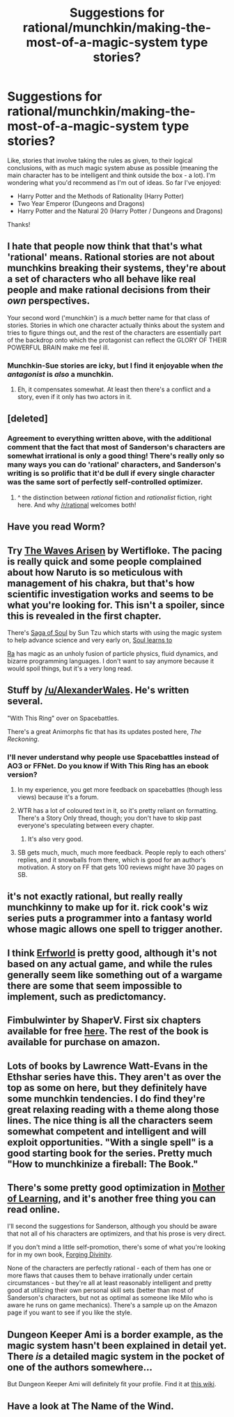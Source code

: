 #+TITLE: Suggestions for rational/munchkin/making-the-most-of-a-magic-system type stories?

* Suggestions for rational/munchkin/making-the-most-of-a-magic-system type stories?
:PROPERTIES:
:Author: luminarium
:Score: 13
:DateUnix: 1428246568.0
:DateShort: 2015-Apr-05
:END:
Like, stories that involve taking the rules as given, to their logical conclusions, with as much magic system abuse as possible (meaning the main character has to be intelligent and think outside the box - a lot). I'm wondering what you'd recommend as I'm out of ideas. So far I've enjoyed:

- Harry Potter and the Methods of Rationality (Harry Potter)
- Two Year Emperor (Dungeons and Dragons)
- Harry Potter and the Natural 20 (Harry Potter / Dungeons and Dragons)

Thanks!


** I hate that people now think that that's what 'rational' means. Rational stories are not about munchkins breaking their systems, they're about a set of characters who all behave like real people and make rational decisions from their /own/ perspectives.

Your second word ('munchkin') is a /much/ better name for that class of stories. Stories in which one character actually thinks about the system and tries to figure things out, and the rest of the characters are essentially part of the backdrop onto which the protagonist can reflect the GLORY OF THEIR POWERFUL BRAIN make me feel ill.
:PROPERTIES:
:Author: nevinera
:Score: 18
:DateUnix: 1428268086.0
:DateShort: 2015-Apr-06
:END:

*** Munchkin-Sue stories are icky, but I find it enjoyable when /the antagonist/ is /also/ a munchkin.
:PROPERTIES:
:Author: MadScientist14159
:Score: 3
:DateUnix: 1428338326.0
:DateShort: 2015-Apr-06
:END:

**** Eh, it compensates somewhat. At least then there's a conflict and a story, even if it only has two actors in it.
:PROPERTIES:
:Author: nevinera
:Score: 1
:DateUnix: 1428357450.0
:DateShort: 2015-Apr-07
:END:


** [deleted]
:PROPERTIES:
:Score: 15
:DateUnix: 1428253730.0
:DateShort: 2015-Apr-05
:END:

*** Agreement to everything written above, with the additional comment that the fact that most of Sanderson's characters are somewhat irrational is only a good thing! There's really only so many ways you can do 'rational' characters, and Sanderson's writing is so prolific that it'd be dull if every single character was the same sort of perfectly self-controlled optimizer.
:PROPERTIES:
:Author: Drazelic
:Score: 10
:DateUnix: 1428254150.0
:DateShort: 2015-Apr-05
:END:

**** ^ the distinction between /rational/ fiction and /rationalist/ fiction, right here. And why [[/r/rational]] welcomes both!
:PROPERTIES:
:Author: PeridexisErrant
:Score: 8
:DateUnix: 1428283448.0
:DateShort: 2015-Apr-06
:END:


** Have you read Worm?
:PROPERTIES:
:Author: Uncaffeinated
:Score: 10
:DateUnix: 1428251668.0
:DateShort: 2015-Apr-05
:END:


** Try [[https://wertifloke.wordpress.com/2015/01/25/chapter-1/][The Waves Arisen]] by Wertifloke. The pacing is really quick and some people complained about how Naruto is so meticulous with management of his chakra, but that's how scientific investigation works and seems to be what you're looking for. This isn't a spoiler, since this is revealed in the first chapter.

There's [[http://www.sagaofsoul.com/][Saga of Soul]] by Sun Tzu which starts with using the magic system to help advance science and very early on, [[#s][Soul learns to]]

[[http://qntm.org/ra][Ra]] has magic as an unholy fusion of particle physics, fluid dynamics, and bizarre programming languages. I don't want to say anymore because it would spoil things, but it's a very long read.
:PROPERTIES:
:Author: xamueljones
:Score: 6
:DateUnix: 1428255831.0
:DateShort: 2015-Apr-05
:END:


** Stuff by [[/u/AlexanderWales]]. He's written several.

"With This Ring" over on Spacebattles.

There's a great Animorphs fic that has its updates posted here, /The Reckoning/.
:PROPERTIES:
:Author: MugaSofer
:Score: 8
:DateUnix: 1428251298.0
:DateShort: 2015-Apr-05
:END:

*** I'll never understand why people use Spacebattles instead of AO3 or FFNet. Do you know if With This Ring has an ebook version?
:PROPERTIES:
:Score: 5
:DateUnix: 1428267663.0
:DateShort: 2015-Apr-06
:END:

**** In my experience, you get more feedback on spacebattles (though less views) because it's a forum.
:PROPERTIES:
:Author: Timewinders
:Score: 9
:DateUnix: 1428268045.0
:DateShort: 2015-Apr-06
:END:


**** WTR has a lot of coloured text in it, so it's pretty reliant on formatting. There's a Story Only thread, though; you don't have to skip past everyone's speculating between every chapter.
:PROPERTIES:
:Author: MugaSofer
:Score: 2
:DateUnix: 1428271001.0
:DateShort: 2015-Apr-06
:END:

***** It's also very good.
:PROPERTIES:
:Author: JackStargazer
:Score: 3
:DateUnix: 1428277043.0
:DateShort: 2015-Apr-06
:END:


**** SB gets much, much, much more feedback. People reply to each others' replies, and it snowballs from there, which is good for an author's motivation. A story on FF that gets 100 reviews might have 30 pages on SB.
:PROPERTIES:
:Author: ThatDamnSJW
:Score: 1
:DateUnix: 1428552671.0
:DateShort: 2015-Apr-09
:END:


** it's not exactly rational, but really really munchkinny to make up for it. rick cook's wiz series puts a programmer into a fantasy world whose magic allows one spell to trigger another.
:PROPERTIES:
:Author: buckykat
:Score: 3
:DateUnix: 1428271670.0
:DateShort: 2015-Apr-06
:END:


** I think [[http://www.erfworld.com/][Erfworld]] is pretty good, although it's not based on any actual game, and while the rules generally seem like something out of a wargame there are some that seem impossible to implement, such as predictomancy.
:PROPERTIES:
:Author: DCarrier
:Score: 3
:DateUnix: 1428282172.0
:DateShort: 2015-Apr-06
:END:


** Fimbulwinter by ShaperV. First six chapters available for free [[https://www.fictionpress.com/s/3198066/1/Fimbulwinter][here]]. The rest of the book is available for purchase on amazon.
:PROPERTIES:
:Author: micaeked
:Score: 2
:DateUnix: 1428269290.0
:DateShort: 2015-Apr-06
:END:


** Lots of books by Lawrence Watt-Evans in the Ethshar series have this. They aren't as over the top as some on here, but they definitely have some munchkin tendencies. I do find they're great relaxing reading with a theme along those lines. The nice thing is all the characters seem somewhat competent and intelligent and will exploit opportunities. "With a single spell" is a good starting book for the series. Pretty much "How to munchkinize a fireball: The Book."
:PROPERTIES:
:Author: andor3333
:Score: 1
:DateUnix: 1428548078.0
:DateShort: 2015-Apr-09
:END:


** There's some pretty good optimization in [[https://www.fictionpress.com/s/2961893/1/Mother-of-Learning][Mother of Learning]], and it's another free thing you can read online.

I'll second the suggestions for Sanderson, although you should be aware that not all of his characters are optimizers, and that his prose is very direct.

If you don't mind a little self-promotion, there's some of what you're looking for in my own book, [[http://www.amazon.com/Forging-Divinity-Andrew-Rowe-ebook/dp/B00TKFFR36/][Forging Divinity]].

None of the characters are perfectly rational - each of them has one or more flaws that causes them to behave irrationally under certain circumstances - but they're all at least reasonably intelligent and pretty good at utilizing their own personal skill sets (better than most of Sanderson's characters, but not as optimal as someone like Milo who is aware he runs on game mechanics). There's a sample up on the Amazon page if you want to see if you like the style.
:PROPERTIES:
:Author: Salaris
:Score: 1
:DateUnix: 1428481124.0
:DateShort: 2015-Apr-08
:END:


** Dungeon Keeper Ami is a border example, as the magic system hasn't been explained in detail yet. There /is/ a detailed magic system in the pocket of one of the authors somewhere...

But Dungeon Keeper Ami will definitely fit your profile. Find it at [[http://dkami.wikia.com][this wiki]].
:PROPERTIES:
:Author: mhd-hbd
:Score: 1
:DateUnix: 1429141192.0
:DateShort: 2015-Apr-16
:END:


** Have a look at The Name of the Wind.
:PROPERTIES:
:Score: 1
:DateUnix: 1428277055.0
:DateShort: 2015-Apr-06
:END:
